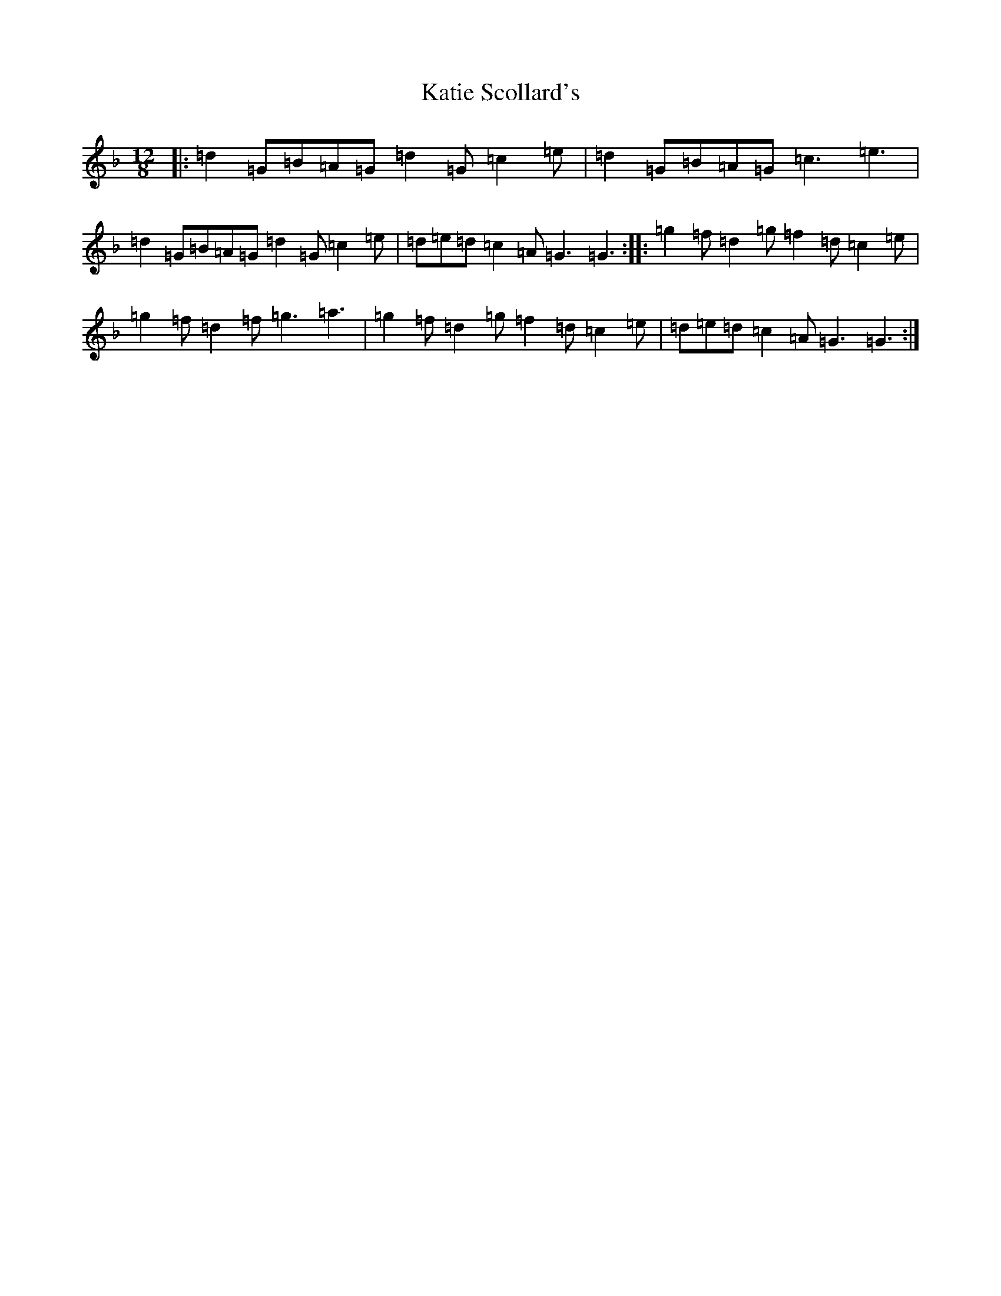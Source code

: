 X: 11181
T: Katie Scollard's
S: https://thesession.org/tunes/5169#setting5169
Z: A Mixolydian
R: slide
M:12/8
L:1/8
K: C Mixolydian
|:=d2=G=B=A=G=d2=G=c2=e|=d2=G=B=A=G=c3=e3|=d2=G=B=A=G=d2=G=c2=e|=d=e=d=c2=A=G3=G3:||:=g2=f=d2=g=f2=d=c2=e|=g2=f=d2=f=g3=a3|=g2=f=d2=g=f2=d=c2=e|=d=e=d=c2=A=G3=G3:|